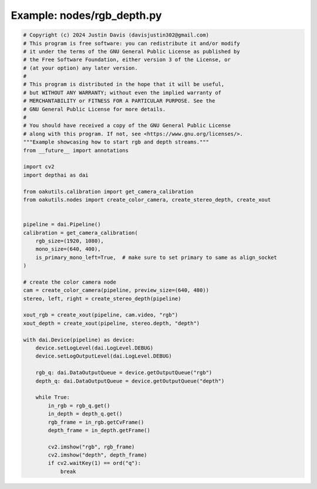 .. _examples_nodes/rgb_depth:

Example: nodes/rgb_depth.py
===========================

.. code-block:: python

	# Copyright (c) 2024 Justin Davis (davisjustin302@gmail.com)
	# This program is free software: you can redistribute it and/or modify
	# it under the terms of the GNU General Public License as published by
	# the Free Software Foundation, either version 3 of the License, or
	# (at your option) any later version.
	#
	# This program is distributed in the hope that it will be useful,
	# but WITHOUT ANY WARRANTY; without even the implied warranty of
	# MERCHANTABILITY or FITNESS FOR A PARTICULAR PURPOSE. See the
	# GNU General Public License for more details.
	#
	# You should have received a copy of the GNU General Public License
	# along with this program. If not, see <https://www.gnu.org/licenses/>.
	"""Example showcasing how to start rgb and depth streams."""
	from __future__ import annotations
	
	import cv2
	import depthai as dai
	
	from oakutils.calibration import get_camera_calibration
	from oakutils.nodes import create_color_camera, create_stereo_depth, create_xout
	
	
	pipeline = dai.Pipeline()
	calibration = get_camera_calibration(
	    rgb_size=(1920, 1080),
	    mono_size=(640, 400),
	    is_primary_mono_left=True,  # make sure to set primary to same as align_socket
	)
	
	# create the color camera node
	cam = create_color_camera(pipeline, preview_size=(640, 480))
	stereo, left, right = create_stereo_depth(pipeline)
	
	xout_rgb = create_xout(pipeline, cam.video, "rgb")
	xout_depth = create_xout(pipeline, stereo.depth, "depth")
	
	with dai.Device(pipeline) as device:
	    device.setLogLevel(dai.LogLevel.DEBUG)
	    device.setLogOutputLevel(dai.LogLevel.DEBUG)
	    
	    rgb_q: dai.DataOutputQueue = device.getOutputQueue("rgb")
	    depth_q: dai.DataOutputQueue = device.getOutputQueue("depth")
	
	    while True:
	        in_rgb = rgb_q.get()
	        in_depth = depth_q.get()
	        rgb_frame = in_rgb.getCvFrame()
	        depth_frame = in_depth.getFrame()
	
	        cv2.imshow("rgb", rgb_frame)
	        cv2.imshow("depth", depth_frame)
	        if cv2.waitKey(1) == ord("q"):
	            break

